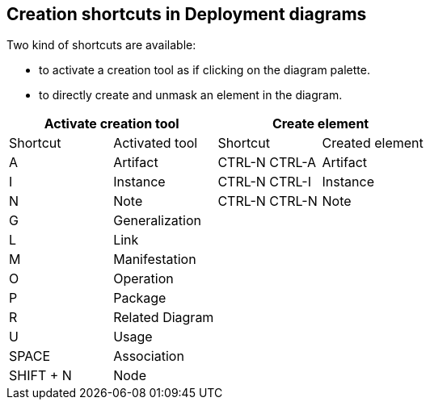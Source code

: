 [[Creation-shortcuts-in-Deployment-diagrams]]

[[creation-shortcuts-in-deployment-diagrams]]
Creation shortcuts in Deployment diagrams
-----------------------------------------

Two kind of shortcuts are available:

* to activate a creation tool as if clicking on the diagram palette.
* to directly create and unmask an element in the diagram.

[cols=",,,",options="header",]
|===================================================
2+<|Activate creation tool 2+<|Create element
|Shortcut |Activated tool |Shortcut |Created element
|A |Artifact |CTRL-N CTRL-A |Artifact
|I |Instance |CTRL-N CTRL-I |Instance
|N |Note |CTRL-N CTRL-N |Note
|G |Generalization | |
|L |Link | |
|M |Manifestation | |
|O |Operation | |
|P |Package | |
|R |Related Diagram | |
|U |Usage | |
|SPACE |Association | |
|SHIFT + N |Node | |
|===================================================



